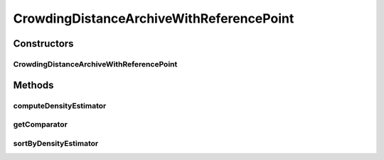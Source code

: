 .. java:import:: org.uma.jmetal.solution Solution

.. java:import:: org.uma.jmetal.util.archivewithreferencepoint ArchiveWithReferencePoint

.. java:import:: org.uma.jmetal.util.comparator CrowdingDistanceComparator

.. java:import:: org.uma.jmetal.util.solutionattribute DensityEstimator

.. java:import:: org.uma.jmetal.util.solutionattribute.impl CrowdingDistance

.. java:import:: java.util Collections

.. java:import:: java.util Comparator

.. java:import:: java.util List

CrowdingDistanceArchiveWithReferencePoint
=========================================

.. java:package:: org.uma.jmetal.util.archivewithreferencepoint.impl
   :noindex:

.. java:type:: public class CrowdingDistanceArchiveWithReferencePoint<S extends Solution<?>> extends ArchiveWithReferencePoint<S>

   Class representing a \ :java:ref:`ArchiveWithReferencePoint`\  archive using a crowding distance based density estimator

   :author: Antonio J. Nebro

Constructors
------------
CrowdingDistanceArchiveWithReferencePoint
^^^^^^^^^^^^^^^^^^^^^^^^^^^^^^^^^^^^^^^^^

.. java:constructor:: public CrowdingDistanceArchiveWithReferencePoint(int maxSize, List<Double> refPointDM)
   :outertype: CrowdingDistanceArchiveWithReferencePoint

Methods
-------
computeDensityEstimator
^^^^^^^^^^^^^^^^^^^^^^^

.. java:method:: @Override public void computeDensityEstimator()
   :outertype: CrowdingDistanceArchiveWithReferencePoint

getComparator
^^^^^^^^^^^^^

.. java:method:: @Override public Comparator<S> getComparator()
   :outertype: CrowdingDistanceArchiveWithReferencePoint

sortByDensityEstimator
^^^^^^^^^^^^^^^^^^^^^^

.. java:method:: @Override public void sortByDensityEstimator()
   :outertype: CrowdingDistanceArchiveWithReferencePoint

